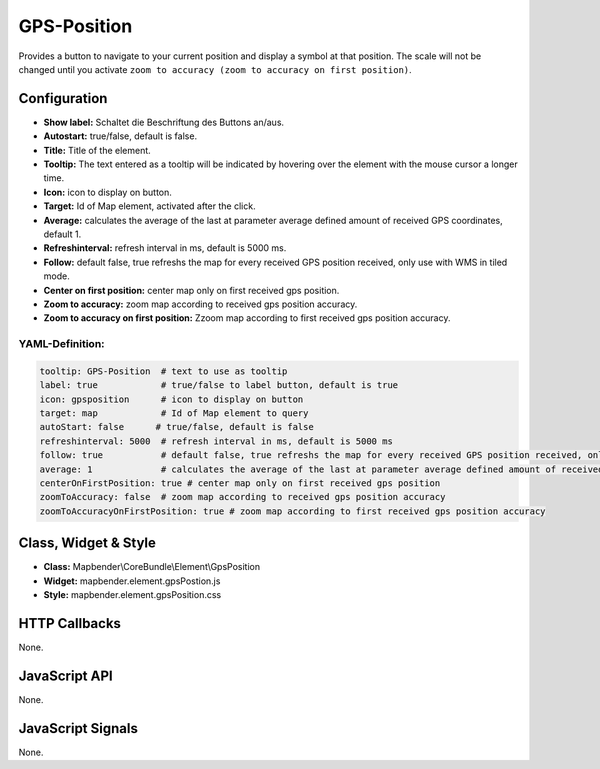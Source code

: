 .. _gpspostion:

GPS-Position
***********************

Provides a button to navigate to your current position and display a symbol at that position. The scale will not be changed until you activate ``zoom to accuracy (zoom to accuracy on first position)``.

.. image:: ../../../../../figures/gps_position.png
     :scale: 80

Configuration
=============

.. image:: ../../../../../figures/gps_position_configuration.png
     :scale: 80

* **Show label:** Schaltet die Beschriftung des Buttons an/aus.
* **Autostart:** true/false, default is false.
* **Title:** Title of the element.
* **Tooltip:** The text entered as a tooltip will be indicated by hovering over the element with the mouse cursor a longer time.
* **Icon:** icon to display on button.
* **Target:** Id of Map element, activated after the click.
* **Average:** calculates the average of the last at parameter average defined amount of received GPS coordinates, default 1.
* **Refreshinterval:**  refresh interval in ms, default is 5000 ms.
* **Follow:** default false, true refreshs the map for every received GPS position received, only use with WMS in tiled mode.
* **Center on first position:** center map only on first received gps position.
* **Zoom to accuracy:** zoom map according to received gps position accuracy.
* **Zoom to accuracy on first position:** Zzoom map according to first received gps position accuracy.


YAML-Definition:
----

.. code-block:: yaml

    tooltip: GPS-Position  # text to use as tooltip
    label: true            # true/false to label button, default is true
    icon: gpsposition      # icon to display on button
    target: map            # Id of Map element to query
    autoStart: false	  # true/false, default is false
    refreshinterval: 5000  # refresh interval in ms, default is 5000 ms
    follow: true           # default false, true refreshs the map for every received GPS position received, only use with WMS in tiled mode
    average: 1             # calculates the average of the last at parameter average defined amount of received GPS coordinates, default 1
    centerOnFirstPosition: true # center map only on first received gps position
    zoomToAccuracy: false  # zoom map according to received gps position accuracy
    zoomToAccuracyOnFirstPosition: true # zoom map according to first received gps position accuracy

Class, Widget & Style
======================

* **Class:** Mapbender\\CoreBundle\\Element\\GpsPosition
* **Widget:** mapbender.element.gpsPostion.js
* **Style:** mapbender.element.gpsPosition.css

HTTP Callbacks
==============

None.


JavaScript API
==============

None.

JavaScript Signals
==================

None.
